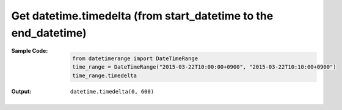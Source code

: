 Get datetime.timedelta (from start\_datetime to the end\_datetime)
------------------------------------------------------------------
:Sample Code:
    .. code:: python

        from datetimerange import DateTimeRange
        time_range = DateTimeRange("2015-03-22T10:00:00+0900", "2015-03-22T10:10:00+0900")
        time_range.timedelta

:Output:
    ::

        datetime.timedelta(0, 600)
